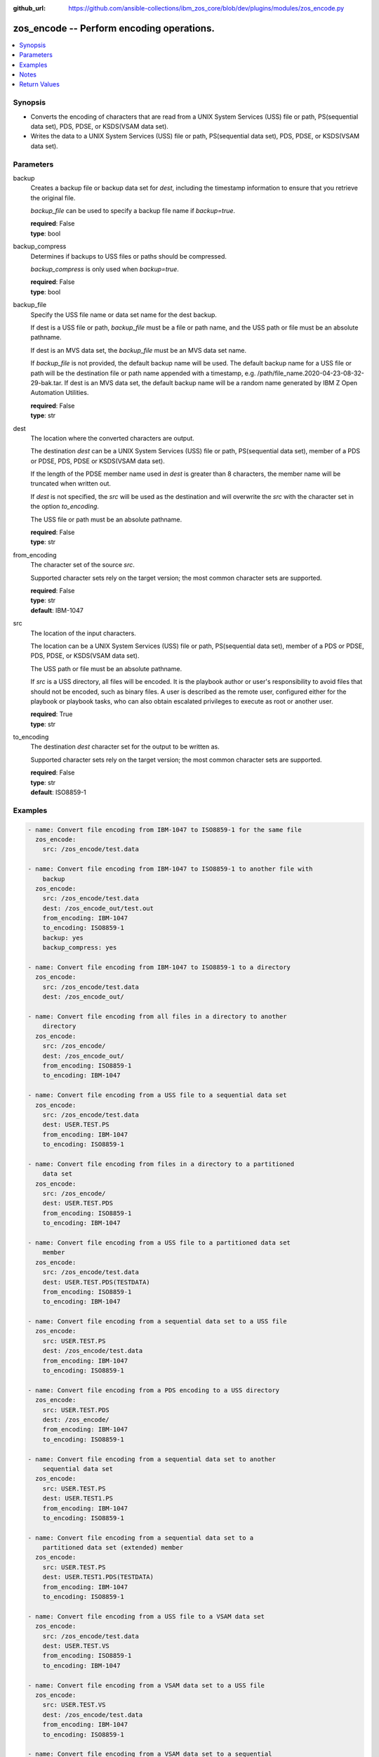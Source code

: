 
:github_url: https://github.com/ansible-collections/ibm_zos_core/blob/dev/plugins/modules/zos_encode.py

.. _zos_encode_module:


zos_encode -- Perform encoding operations.
==========================================



.. contents::
   :local:
   :depth: 1


Synopsis
--------
- Converts the encoding of characters that are read from a UNIX System Services (USS) file or path, PS(sequential data set), PDS, PDSE, or KSDS(VSAM data set).
- Writes the data to a UNIX System Services (USS) file or path, PS(sequential data set), PDS, PDSE, or KSDS(VSAM data set).





Parameters
----------


     
backup
  Creates a backup file or backup data set for *dest*, including the timestamp information to ensure that you retrieve the original file.

  *backup_file* can be used to specify a backup file name if *backup=true*.


  | **required**: False
  | **type**: bool


     
backup_compress
  Determines if backups to USS files or paths should be compressed.

  *backup_compress* is only used when *backup=true*.


  | **required**: False
  | **type**: bool


     
backup_file
  Specify the USS file name or data set name for the dest backup.

  If dest is a USS file or path, *backup_file* must be a file or path name, and the USS path or file must be an absolute pathname.

  If dest is an MVS data set, the *backup_file* must be an MVS data set name.

  If *backup_file* is not provided, the default backup name will be used. The default backup name for a USS file or path will be the destination file or path name appended with a timestamp, e.g. /path/file_name.2020-04-23-08-32-29-bak.tar. If dest is an MVS data set, the default backup name will be a random name generated by IBM Z Open Automation Utilities.


  | **required**: False
  | **type**: str


     
dest
  The location where the converted characters are output.

  The destination *dest* can be a UNIX System Services (USS) file or path, PS(sequential data set), member of a PDS or PDSE, PDS, PDSE or KSDS(VSAM data set).

  If the length of the PDSE member name used in *dest* is greater than 8 characters, the member name will be truncated when written out.

  If *dest* is not specified, the *src* will be used as the destination and will overwrite the *src* with the character set in the option *to_encoding*.

  The USS file or path must be an absolute pathname.


  | **required**: False
  | **type**: str


     
from_encoding
  The character set of the source *src*.

  Supported character sets rely on the target version; the most common character sets are supported.


  | **required**: False
  | **type**: str
  | **default**: IBM-1047


     
src
  The location of the input characters.

  The location can be a UNIX System Services (USS) file or path, PS(sequential data set), member of a PDS or PDSE, PDS, PDSE, or KSDS(VSAM data set).

  The USS path or file must be an absolute pathname.

  If *src* is a USS directory, all files will be encoded. It is the playbook author or user's responsibility to avoid files that should not be encoded, such as binary files. A user is described as the remote user, configured either for the playbook or playbook tasks, who can also obtain escalated privileges to execute as root or another user.


  | **required**: True
  | **type**: str


     
to_encoding
  The destination *dest* character set for the output to be written as.

  Supported character sets rely on the target version; the most common character sets are supported.


  | **required**: False
  | **type**: str
  | **default**: ISO8859-1




Examples
--------

.. code-block:: yaml+jinja

   
   - name: Convert file encoding from IBM-1047 to ISO8859-1 for the same file
     zos_encode:
       src: /zos_encode/test.data

   - name: Convert file encoding from IBM-1047 to ISO8859-1 to another file with
       backup
     zos_encode:
       src: /zos_encode/test.data
       dest: /zos_encode_out/test.out
       from_encoding: IBM-1047
       to_encoding: ISO8859-1
       backup: yes
       backup_compress: yes

   - name: Convert file encoding from IBM-1047 to ISO8859-1 to a directory
     zos_encode:
       src: /zos_encode/test.data
       dest: /zos_encode_out/

   - name: Convert file encoding from all files in a directory to another
       directory
     zos_encode:
       src: /zos_encode/
       dest: /zos_encode_out/
       from_encoding: ISO8859-1
       to_encoding: IBM-1047

   - name: Convert file encoding from a USS file to a sequential data set
     zos_encode:
       src: /zos_encode/test.data
       dest: USER.TEST.PS
       from_encoding: IBM-1047
       to_encoding: ISO8859-1

   - name: Convert file encoding from files in a directory to a partitioned
       data set
     zos_encode:
       src: /zos_encode/
       dest: USER.TEST.PDS
       from_encoding: ISO8859-1
       to_encoding: IBM-1047

   - name: Convert file encoding from a USS file to a partitioned data set
       member
     zos_encode:
       src: /zos_encode/test.data
       dest: USER.TEST.PDS(TESTDATA)
       from_encoding: ISO8859-1
       to_encoding: IBM-1047

   - name: Convert file encoding from a sequential data set to a USS file
     zos_encode:
       src: USER.TEST.PS
       dest: /zos_encode/test.data
       from_encoding: IBM-1047
       to_encoding: ISO8859-1

   - name: Convert file encoding from a PDS encoding to a USS directory
     zos_encode:
       src: USER.TEST.PDS
       dest: /zos_encode/
       from_encoding: IBM-1047
       to_encoding: ISO8859-1

   - name: Convert file encoding from a sequential data set to another
       sequential data set
     zos_encode:
       src: USER.TEST.PS
       dest: USER.TEST1.PS
       from_encoding: IBM-1047
       to_encoding: ISO8859-1

   - name: Convert file encoding from a sequential data set to a
       partitioned data set (extended) member
     zos_encode:
       src: USER.TEST.PS
       dest: USER.TEST1.PDS(TESTDATA)
       from_encoding: IBM-1047
       to_encoding: ISO8859-1

   - name: Convert file encoding from a USS file to a VSAM data set
     zos_encode:
       src: /zos_encode/test.data
       dest: USER.TEST.VS
       from_encoding: ISO8859-1
       to_encoding: IBM-1047

   - name: Convert file encoding from a VSAM data set to a USS file
     zos_encode:
       src: USER.TEST.VS
       dest: /zos_encode/test.data
       from_encoding: IBM-1047
       to_encoding: ISO8859-1

   - name: Convert file encoding from a VSAM data set to a sequential
       data set
     zos_encode:
       src: USER.TEST.VS
       dest: USER.TEST.PS
       from_encoding: IBM-1047
       to_encoding: ISO8859-1

   - name: Convert file encoding from a sequential data set a VSAM data set
     zos_encode:
       src: USER.TEST.PS
       dest: USER.TEST.VS
       from_encoding: ISO8859-1
       to_encoding: IBM-1047





Notes
-----

.. note::
   All data sets are always assumed to be cataloged. If an uncataloged data set needs to be encoded, it should be cataloged first.

   For supported character sets used to encode data, refer to https://ansible-collections.github.io/ibm_zos_core/supplementary.html#encode






Return Values
-------------


   
                              
       src
        | The location of the input characters identified in option I(src).
      
        | **returned**: always
        | **type**: str
      
      
                              
       dest
        | The name of the output file or data set. If dest is a USS file or path and the status has been changed in the conversion, the file status will also be returned.
      
        | **returned**: always
        | **type**: str
      
      
                              
       backup_file
        | Name of the backup file created.
      
        | **returned**: changed and if backup=yes
        | **type**: str
        | **sample**: /path/file_name.2020-04-23-08-32-29-bak.tar

            
      
        
